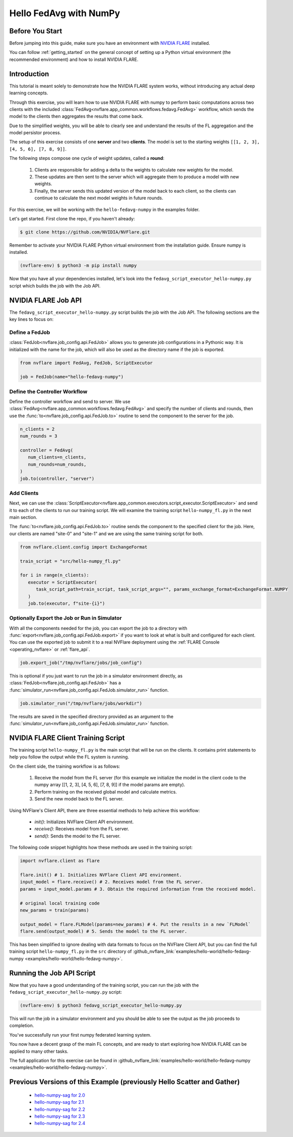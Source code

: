 .. _hello_fedavg_numpy:

Hello FedAvg with NumPy
=======================

Before You Start
----------------

Before jumping into this guide, make sure you have an environment with
`NVIDIA FLARE <https://pypi.org/project/nvflare/>`_ installed.

You can follow :ref:`getting_started` on the general concept of setting up a
Python virtual environment (the recommended environment) and how to install NVIDIA FLARE.


Introduction
-------------

This tutorial is meant solely to demonstrate how the NVIDIA FLARE system works, without introducing any actual deep
learning concepts.

Through this exercise, you will learn how to use NVIDIA FLARE with numpy to perform basic
computations across two clients with the included :class:`FedAvg<nvflare.app_common.workflows.fedavg.FedAvg>` workflow,
which sends the model to the clients then aggregates the results that come back.

Due to the simplified weights, you will be able to clearly see and understand
the results of the FL aggregation and the model persistor process.

The setup of this exercise consists of one **server** and two **clients**.
The model is set to the starting weights ``[[1, 2, 3], [4, 5, 6], [7, 8, 9]]``.

The following steps compose one cycle of weight updates, called a **round**:

 #. Clients are responsible for adding a delta to the weights to calculate new weights for the model.
 #. These updates are then sent to the server which will aggregate them to produce a model with new weights.
 #. Finally, the server sends this updated version of the model back to each client, so the clients can continue to calculate the next model weights in future rounds.

For this exercise, we will be working with the ``hello-fedavg-numpy`` in the examples folder.

Let's get started. First clone the repo, if you haven't already:

.. code-block:: shell

  $ git clone https://github.com/NVIDIA/NVFlare.git

Remember to activate your NVIDIA FLARE Python virtual environment from the installation guide.
Ensure numpy is installed.

.. code-block:: shell

  (nvflare-env) $ python3 -m pip install numpy

Now that you have all your dependencies installed, let's look into the ``fedavg_script_executor_hello-numpy.py`` script which
builds the job with the Job API.


NVIDIA FLARE Job API
--------------------

The ``fedavg_script_executor_hello-numpy.py`` script builds the job with the Job API. The following sections are the key lines to focus on:

Define a FedJob
^^^^^^^^^^^^^^^^
:class:`FedJob<nvflare.job_config.api.FedJob>` allows you to generate job configurations in a Pythonic way. It is initialized with the
name for the job, which will also be used as the directory name if the job is exported.

.. code-block:: python

   from nvflare import FedAvg, FedJob, ScriptExecutor

   job = FedJob(name="hello-fedavg-numpy")

Define the Controller Workflow
^^^^^^^^^^^^^^^^^^^^^^^^^^^^^^
Define the controller workflow and send to server. We use :class:`FedAvg<nvflare.app_common.workflows.fedavg.FedAvg>` and specify the number of
clients and rounds, then use the :func:`to<nvflare.job_config.api.FedJob.to>` routine to send the component to the server for the job.

.. code-block:: python

   n_clients = 2
   num_rounds = 3

   controller = FedAvg(
      num_clients=n_clients,
      num_rounds=num_rounds,
   )
   job.to(controller, "server")

Add Clients
^^^^^^^^^^^^
Next, we can use the :class:`ScriptExecutor<nvflare.app_common.executors.script_executor.ScriptExecutor>` and send it to each of the
clients to run our training script. We will examine the training script ``hello-numpy_fl.py`` in the next main section.

The :func:`to<nvflare.job_config.api.FedJob.to>` routine sends the component to the specified client for the job. Here, our clients
are named "site-0" and "site-1" and we are using the same training script for both.

.. code-block:: python

   from nvflare.client.config import ExchangeFormat

   train_script = "src/hello-numpy_fl.py"

   for i in range(n_clients):
      executor = ScriptExecutor(
         task_script_path=train_script, task_script_args="", params_exchange_format=ExchangeFormat.NUMPY
      )
      job.to(executor, f"site-{i}")


Optionally Export the Job or Run in Simulator
^^^^^^^^^^^^^^^^^^^^^^^^^^^^^^^^^^^^^^^^^^^^^^
With all the components needed for the job, you can export the job to a directory with :func:`export<nvflare.job_config.api.FedJob.export>`
if you want to look at what is built and configured for each client. You can use the exported job to submit it to a real NVFlare deployment
using the :ref:`FLARE Console <operating_nvflare>` or :ref:`flare_api`.

.. code-block:: python

   job.export_job("/tmp/nvflare/jobs/job_config")

This is optional if you just want to run the job in a simulator environment directly, as :class:`FedJob<nvflare.job_config.api.FedJob>` has
a :func:`simulator_run<nvflare.job_config.api.FedJob.simulator_run>` function.

.. code-block:: python

   job.simulator_run("/tmp/nvflare/jobs/workdir")

The results are saved in the specified directory provided as an argument to the :func:`simulator_run<nvflare.job_config.api.FedJob.simulator_run>` function.


NVIDIA FLARE Client Training Script
------------------------------------
The training script ``hello-numpy_fl.py`` is the main script that will be run on the clients. It contains print statements to
help you follow the output while the FL system is running.

On the client side, the training workflow is as follows:

   1. Receive the model from the FL server (for this example we initialize the model in the client code to the numpy array [[1, 2, 3], [4, 5, 6], [7, 8, 9]] if the model params are empty).
   2. Perform training on the received global model and calculate metrics.
   3. Send the new model back to the FL server.

Using NVFlare's Client API, there are three essential methods to help achieve this workflow:

   - `init()`: Initializes NVFlare Client API environment.
   - `receive()`: Receives model from the FL server.
   - `send()`: Sends the model to the FL server.

The following code snippet highlights how these methods are used in the training script:

.. code-block:: python

   import nvflare.client as flare

   flare.init() # 1. Initializes NVFlare Client API environment.
   input_model = flare.receive() # 2. Receives model from the FL server.
   params = input_model.params # 3. Obtain the required information from the received model.

   # original local training code
   new_params = train(params)

   output_model = flare.FLModel(params=new_params) # 4. Put the results in a new `FLModel`
   flare.send(output_model) # 5. Sends the model to the FL server. 

This has been simplified to ignore dealing with data formats to focus on the NVFlare Client API, but you can find the full training
script ``hello-numpy_fl.py`` in the ``src`` directory of :github_nvflare_link:`examples/hello-world/hello-fedavg-numpy <examples/hello-world/hello-fedavg-numpy>`.


Running the Job API Script
---------------------------
Now that you have a good understanding of the training script, you can run the job with the ``fedavg_script_executor_hello-numpy.py`` script:

.. code-block:: shell

   (nvflare-env) $ python3 fedavg_script_executor_hello-numpy.py

This will run the job in a simulator environment and you should be able to see the output as the job proceeds to completion.

You've successfully run your first numpy federated learning system.

You now have a decent grasp of the main FL concepts, and are ready to start exploring how NVIDIA FLARE can be applied to many other tasks.

The full application for this exercise can be found in
:github_nvflare_link:`examples/hello-world/hello-fedavg-numpy <examples/hello-world/hello-fedavg-numpy>`.

Previous Versions of this Example (previously Hello Scatter and Gather)
-----------------------------------------------------------------------

   - `hello-numpy-sag for 2.0 <https://github.com/NVIDIA/NVFlare/tree/2.0/examples/hello-numpy-sag>`_
   - `hello-numpy-sag for 2.1 <https://github.com/NVIDIA/NVFlare/tree/2.1/examples/hello-numpy-sag>`_
   - `hello-numpy-sag for 2.2 <https://github.com/NVIDIA/NVFlare/tree/2.2/examples/hello-numpy-sag>`_
   - `hello-numpy-sag for 2.3 <https://github.com/NVIDIA/NVFlare/tree/2.3/examples/hello-world/hello-numpy-sag>`_
   - `hello-numpy-sag for 2.4 <https://github.com/NVIDIA/NVFlare/tree/2.4/examples/hello-world/hello-numpy-sag>`_
